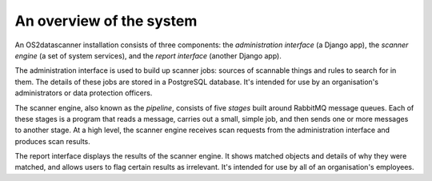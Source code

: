 .. _`system-overview`:

An overview of the system
=========================

An OS2datascanner installation consists of three components: the
*administration interface* (a Django app), the *scanner engine* (a set of
system services), and the *report interface* (another Django app).

The administration interface is used to build up scanner jobs: sources of
scannable things and rules to search for in them. The details of these jobs are
stored in a PostgreSQL database. It's intended for use by an organisation's
administrators or data protection officers.

The scanner engine, also known as the *pipeline*, consists of five *stages*
built around RabbitMQ message queues. Each of these stages is a program that
reads a message, carries out a small, simple job, and then sends one or more
messages to another stage. At a high level, the scanner engine receives scan
requests from the administration interface and produces scan results.

The report interface displays the results of the scanner engine. It shows
matched objects and details of why they were matched, and allows users to flag
certain results as irrelevant. It's intended for use by all of an
organisation's employees.
